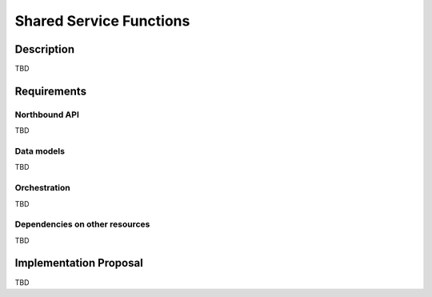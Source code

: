 .. This work is licensed under a Creative Commons Attribution 4.0 International License.
.. http://creativecommons.org/licenses/by/4.0
.. (c) Georg Kunz


Shared Service Functions
------------------------


Description
^^^^^^^^^^^

TBD


Requirements
^^^^^^^^^^^^


Northbound API
""""""""""""""

TBD


Data models
"""""""""""

TBD


Orchestration
"""""""""""""

TBD


Dependencies on other resources
"""""""""""""""""""""""""""""""

TBD


Implementation Proposal
^^^^^^^^^^^^^^^^^^^^^^^

TBD
